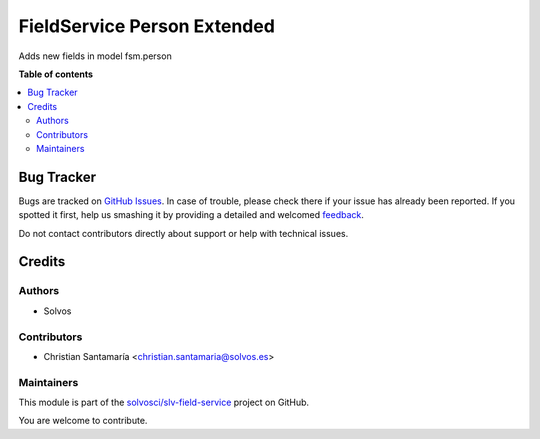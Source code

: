 ============================
FieldService Person Extended
============================

.. !!!!!!!!!!!!!!!!!!!!!!!!!!!!!!!!!!!!!!!!!!!!!!!!!!!!
   !! This file is generated by oca-gen-addon-readme !!
   !! changes will be overwritten.                   !!
   !!!!!!!!!!!!!!!!!!!!!!!!!!!!!!!!!!!!!!!!!!!!!!!!!!!!

.. |badge1| image:: https://img.shields.io/badge/maturity-Beta-yellow.png
    :target: https://odoo-community.org/page/development-status
    :alt: Beta
.. |badge2| image:: https://img.shields.io/badge/licence-AGPL--3-blue.png
    :target: http://www.gnu.org/licenses/agpl-3.0-standalone.html
    :alt: License: AGPL-3
.. |badge3| image:: https://img.shields.io/badge/github-solvosci%2Fslv--field--service-lightgray.png?logo=github
    :target: https://github.com/solvosci/slv-field-service/tree/15.0/fieldservice_person_extended
    :alt: solvosci/slv-field-service

|badge1| |badge2| |badge3| 

Adds new fields in model fsm.person

**Table of contents**

.. contents::
   :local:

Bug Tracker
===========

Bugs are tracked on `GitHub Issues <https://github.com/solvosci/slv-field-service/issues>`_.
In case of trouble, please check there if your issue has already been reported.
If you spotted it first, help us smashing it by providing a detailed and welcomed
`feedback <https://github.com/solvosci/slv-field-service/issues/new?body=module:%20fieldservice_person_extended%0Aversion:%2015.0%0A%0A**Steps%20to%20reproduce**%0A-%20...%0A%0A**Current%20behavior**%0A%0A**Expected%20behavior**>`_.

Do not contact contributors directly about support or help with technical issues.

Credits
=======

Authors
~~~~~~~

* Solvos

Contributors
~~~~~~~~~~~~

* Christian Santamaría <christian.santamaria@solvos.es>

Maintainers
~~~~~~~~~~~

This module is part of the `solvosci/slv-field-service <https://github.com/solvosci/slv-field-service/tree/15.0/fieldservice_person_extended>`_ project on GitHub.

You are welcome to contribute.
